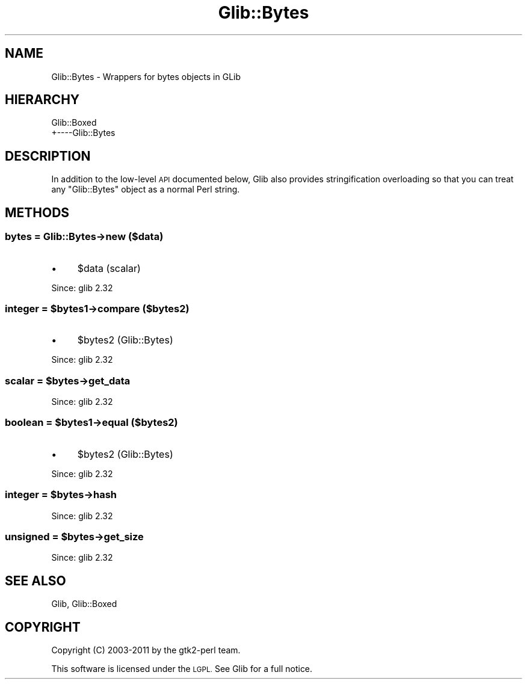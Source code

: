 .\" Automatically generated by Pod::Man 4.10 (Pod::Simple 3.35)
.\"
.\" Standard preamble:
.\" ========================================================================
.de Sp \" Vertical space (when we can't use .PP)
.if t .sp .5v
.if n .sp
..
.de Vb \" Begin verbatim text
.ft CW
.nf
.ne \\$1
..
.de Ve \" End verbatim text
.ft R
.fi
..
.\" Set up some character translations and predefined strings.  \*(-- will
.\" give an unbreakable dash, \*(PI will give pi, \*(L" will give a left
.\" double quote, and \*(R" will give a right double quote.  \*(C+ will
.\" give a nicer C++.  Capital omega is used to do unbreakable dashes and
.\" therefore won't be available.  \*(C` and \*(C' expand to `' in nroff,
.\" nothing in troff, for use with C<>.
.tr \(*W-
.ds C+ C\v'-.1v'\h'-1p'\s-2+\h'-1p'+\s0\v'.1v'\h'-1p'
.ie n \{\
.    ds -- \(*W-
.    ds PI pi
.    if (\n(.H=4u)&(1m=24u) .ds -- \(*W\h'-12u'\(*W\h'-12u'-\" diablo 10 pitch
.    if (\n(.H=4u)&(1m=20u) .ds -- \(*W\h'-12u'\(*W\h'-8u'-\"  diablo 12 pitch
.    ds L" ""
.    ds R" ""
.    ds C` ""
.    ds C' ""
'br\}
.el\{\
.    ds -- \|\(em\|
.    ds PI \(*p
.    ds L" ``
.    ds R" ''
.    ds C`
.    ds C'
'br\}
.\"
.\" Escape single quotes in literal strings from groff's Unicode transform.
.ie \n(.g .ds Aq \(aq
.el       .ds Aq '
.\"
.\" If the F register is >0, we'll generate index entries on stderr for
.\" titles (.TH), headers (.SH), subsections (.SS), items (.Ip), and index
.\" entries marked with X<> in POD.  Of course, you'll have to process the
.\" output yourself in some meaningful fashion.
.\"
.\" Avoid warning from groff about undefined register 'F'.
.de IX
..
.nr rF 0
.if \n(.g .if rF .nr rF 1
.if (\n(rF:(\n(.g==0)) \{\
.    if \nF \{\
.        de IX
.        tm Index:\\$1\t\\n%\t"\\$2"
..
.        if !\nF==2 \{\
.            nr % 0
.            nr F 2
.        \}
.    \}
.\}
.rr rF
.\" ========================================================================
.\"
.IX Title "Glib::Bytes 3"
.TH Glib::Bytes 3 "2019-03-03" "perl v5.28.1" "User Contributed Perl Documentation"
.\" For nroff, turn off justification.  Always turn off hyphenation; it makes
.\" way too many mistakes in technical documents.
.if n .ad l
.nh
.SH "NAME"
Glib::Bytes \-  Wrappers for bytes objects in GLib
.SH "HIERARCHY"
.IX Header "HIERARCHY"
.Vb 2
\&  Glib::Boxed
\&  +\-\-\-\-Glib::Bytes
.Ve
.SH "DESCRIPTION"
.IX Header "DESCRIPTION"
In addition to the low-level \s-1API\s0 documented below, Glib also provides
stringification overloading so that you can treat any \f(CW\*(C`Glib::Bytes\*(C'\fR object as
a normal Perl string.
.SH "METHODS"
.IX Header "METHODS"
.SS "bytes = Glib::Bytes\->\fBnew\fP ($data)"
.IX Subsection "bytes = Glib::Bytes->new ($data)"
.IP "\(bu" 4
\&\f(CW$data\fR (scalar)
.PP
Since: glib 2.32
.ie n .SS "integer = $bytes1\->\fBcompare\fP ($bytes2)"
.el .SS "integer = \f(CW$bytes1\fP\->\fBcompare\fP ($bytes2)"
.IX Subsection "integer = $bytes1->compare ($bytes2)"
.IP "\(bu" 4
\&\f(CW$bytes2\fR (Glib::Bytes)
.PP
Since: glib 2.32
.ie n .SS "scalar = $bytes\->\fBget_data\fP"
.el .SS "scalar = \f(CW$bytes\fP\->\fBget_data\fP"
.IX Subsection "scalar = $bytes->get_data"
Since: glib 2.32
.ie n .SS "boolean = $bytes1\->\fBequal\fP ($bytes2)"
.el .SS "boolean = \f(CW$bytes1\fP\->\fBequal\fP ($bytes2)"
.IX Subsection "boolean = $bytes1->equal ($bytes2)"
.IP "\(bu" 4
\&\f(CW$bytes2\fR (Glib::Bytes)
.PP
Since: glib 2.32
.ie n .SS "integer = $bytes\->\fBhash\fP"
.el .SS "integer = \f(CW$bytes\fP\->\fBhash\fP"
.IX Subsection "integer = $bytes->hash"
Since: glib 2.32
.ie n .SS "unsigned = $bytes\->\fBget_size\fP"
.el .SS "unsigned = \f(CW$bytes\fP\->\fBget_size\fP"
.IX Subsection "unsigned = $bytes->get_size"
Since: glib 2.32
.SH "SEE ALSO"
.IX Header "SEE ALSO"
Glib, Glib::Boxed
.SH "COPYRIGHT"
.IX Header "COPYRIGHT"
Copyright (C) 2003\-2011 by the gtk2\-perl team.
.PP
This software is licensed under the \s-1LGPL.\s0  See Glib for a full notice.
